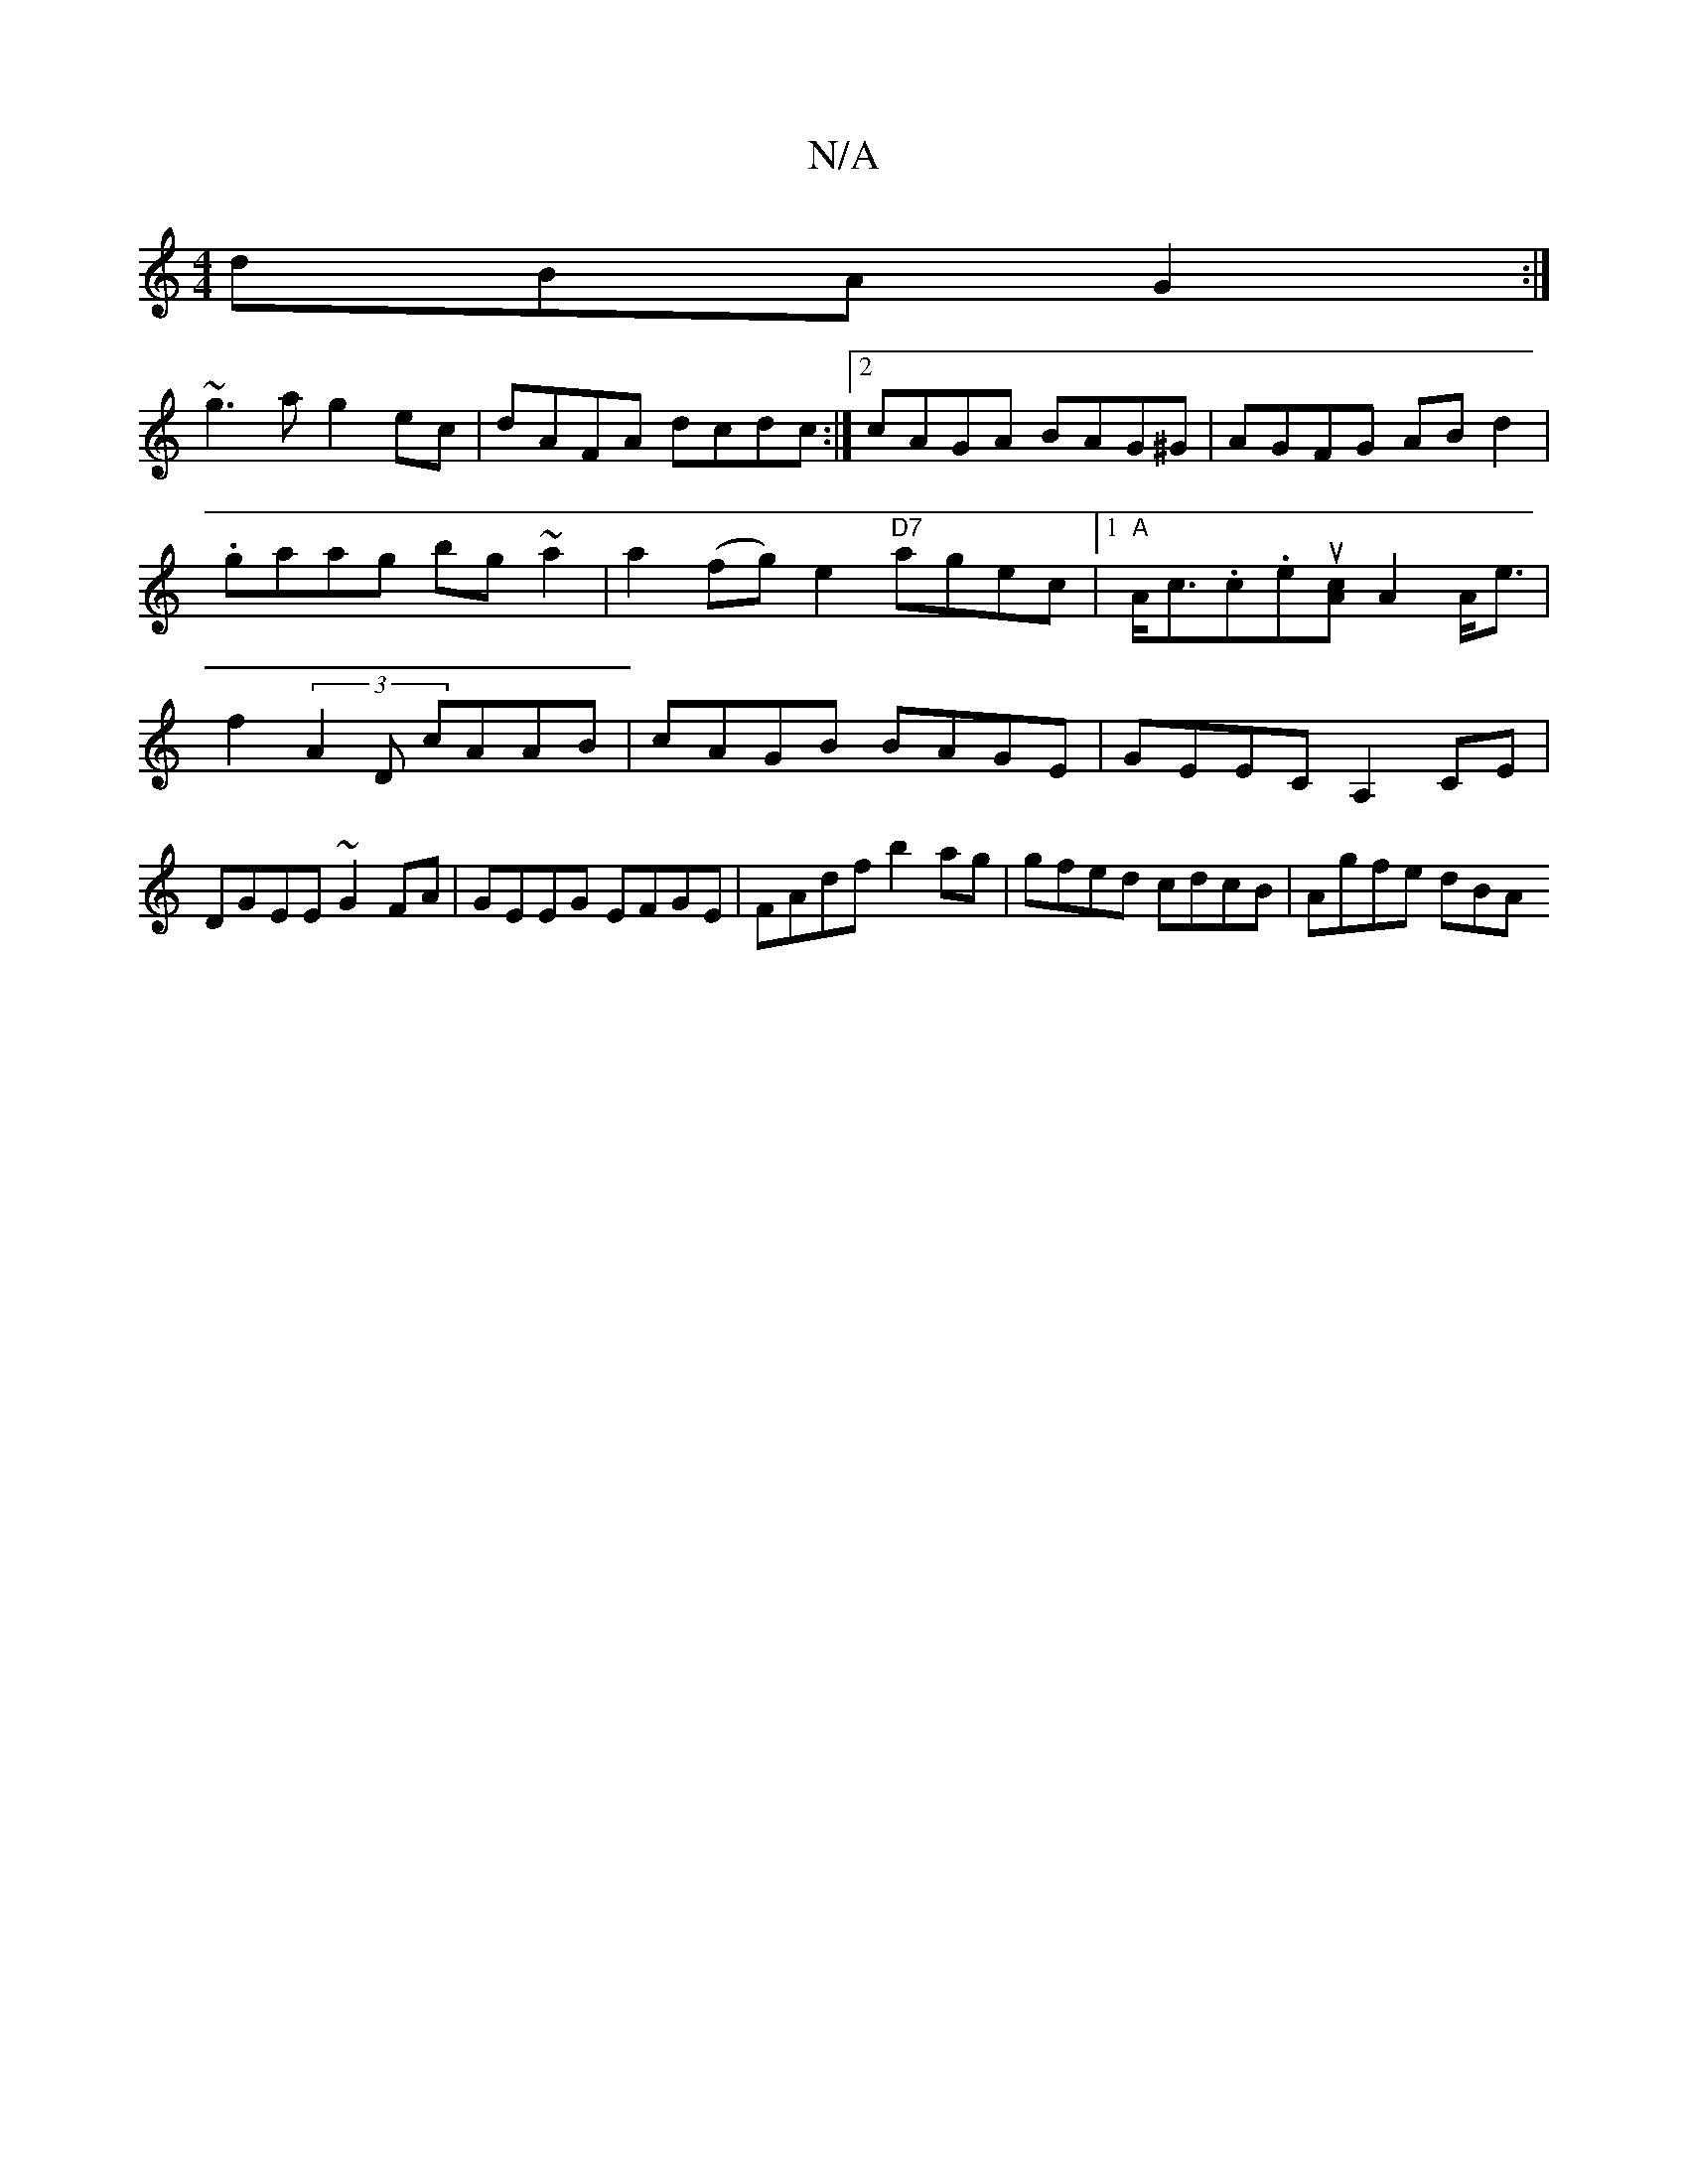 X:1
T:N/A
M:4/4
R:N/A
K:Cmajor
dBA G2:|
~g3 a g2 ec|dAFA dcdc:|2 cAGA BAG^G|AGFG ABd2|.gaag bg~a2|a2 (fg) e2 "D7"agec |1 "A"A<c.c.eu[cA] A2A<e|f2 (3A2D cAAB | cAGB BAGE | GEEC A,2CE|DGEE ~G2FA|GEEG EFGE|FAdf b2ag|gfed cdcB|Agfe dBA
